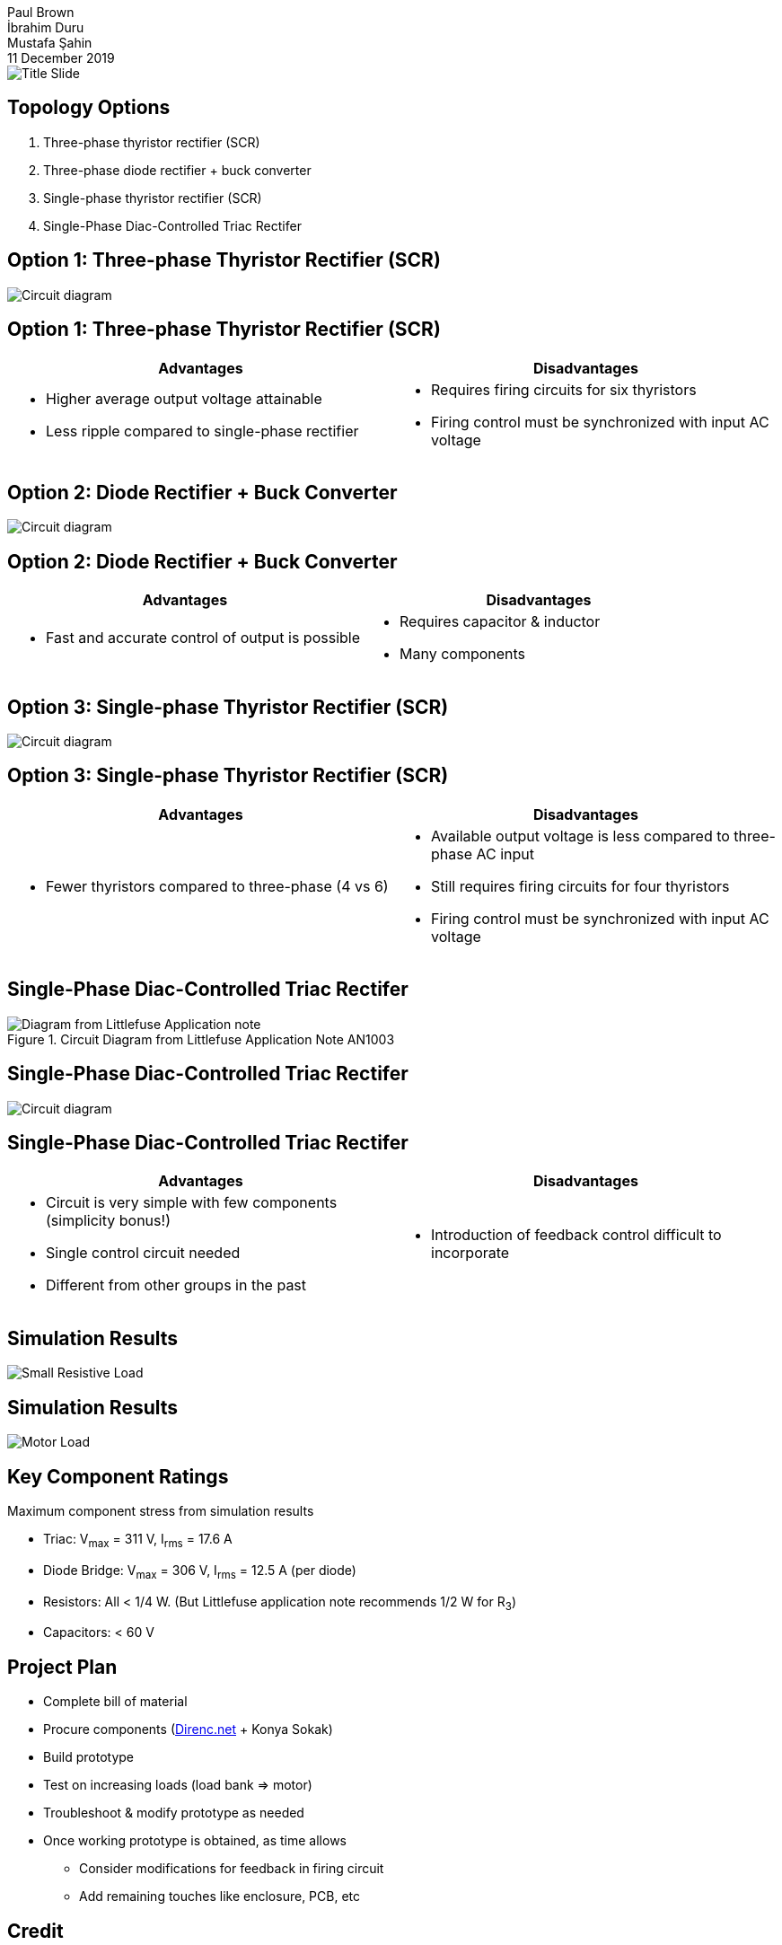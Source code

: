 = Blue Smoke Team Hardware Project Design
Paul Brown; İbrahim Duru; Mustafa Şahin
11 December 2019
:notitle:
:pdf-theme: presentation-theme.yml
:table-stripes: even
:imagesdir: ../Simulink_modeling/figs/

// Title Slide
image::../../Presentation/Title Slide.pdf[]

== Topology Options

. Three-phase thyristor rectifier (SCR) 
. Three-phase diode rectifier + buck converter
. Single-phase thyristor rectifier (SCR)
. Single-Phase Diac-Controlled Triac Rectifer

<<<
== Option 1: Three-phase Thyristor Rectifier (SCR)

image::MODEL_three_ph_SCR.png[Circuit diagram, pdfwidth=100%]

<<<
== Option 1: Three-phase Thyristor Rectifier (SCR)

[cols="2*a", options="header"]
|===
|Advantages|Disadvantages
|
- Higher average output voltage attainable
- Less ripple compared to single-phase rectifier
|
- Requires firing circuits for six thyristors
- Firing control must be synchronized with input AC voltage
|===

<<<
== Option 2: Diode Rectifier + Buck Converter

image::MODEL_three_ph_rect_buck.png[Circuit diagram, pdfwidth=100%]

<<<
== Option 2: Diode Rectifier + Buck Converter

[cols="2*a", options="header"]
|===
|Advantages|Disadvantages
|
- Fast and accurate control of output is possible
|
- Requires capacitor & inductor
- Many components
|===

<<<
== Option 3: Single-phase Thyristor Rectifier (SCR)

image::MODEL_three_ph_SCR.png[Circuit diagram, pdfwidth=100%]

<<<
== Option 3: Single-phase Thyristor Rectifier (SCR)

[cols="2*a", options="header"]
|===
|Advantages|Disadvantages
|
- Fewer thyristors compared to three-phase (4 vs 6)
|
- Available output voltage is less compared to three-phase AC input
- Still requires firing circuits for four thyristors
- Firing control must be synchronized with input AC voltage
|===

<<<
== Single-Phase Diac-Controlled Triac Rectifer

.Circuit Diagram from Littlefuse Application Note AN1003
image::Littlefuse_Diagram.png[Diagram from Littlefuse Application note, pdfwidth=50%]

<<<
== Single-Phase Diac-Controlled Triac Rectifer

image::MODEL_triac_diac.png[Circuit diagram, pdfwidth=60%]

<<<
== Single-Phase Diac-Controlled Triac Rectifer

// Recommendation from prof to WhatsApp group - add screenshot?

[cols="2*a", options="header"]
|===
|Advantages|Disadvantages
|
- Circuit is very simple with few components (simplicity bonus!)
- Single control circuit needed
- Different from other groups in the past
|
- Introduction of feedback control difficult to incorporate
|===

<<<
== Simulation Results

image::Figure_triac_diac_small_Rload.png[Small Resistive Load, pdfwidth=65%]

<<<
== Simulation Results

image::Figure_triac_diac_output_vi.png[Motor Load, pdfwidth=65%]

<<<
== Key Component Ratings

Maximum component stress from simulation results

- Triac: V~max~ = 311 V, I~rms~ = 17.6 A

- Diode Bridge: V~max~ = 306 V, I~rms~ = 12.5 A (per diode)

- Resistors: All < 1/4 W. (But Littlefuse application note recommends 1/2 W for R~3~)

- Capacitors: < 60 V

<<<
== Project Plan

- Complete bill of material
- Procure components (https://direnc.net[Direnc.net] + Konya Sokak)
- Build prototype
- Test on increasing loads (load bank => motor)
- Troubleshoot & modify prototype as needed
- Once working prototype is obtained, as time allows
  * Consider modifications for feedback in firing circuit
  * Add remaining touches like enclosure, PCB, etc
  
<<<
== Credit

Nuclear explosion logo made by https://www.flaticon.com/authors/freepik[Freepik] from https://www.flaticon.com/[Flaticon.com]

